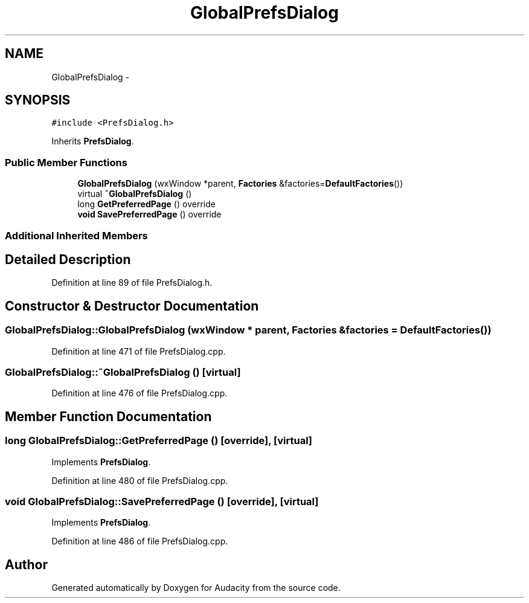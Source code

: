 .TH "GlobalPrefsDialog" 3 "Thu Apr 28 2016" "Audacity" \" -*- nroff -*-
.ad l
.nh
.SH NAME
GlobalPrefsDialog \- 
.SH SYNOPSIS
.br
.PP
.PP
\fC#include <PrefsDialog\&.h>\fP
.PP
Inherits \fBPrefsDialog\fP\&.
.SS "Public Member Functions"

.in +1c
.ti -1c
.RI "\fBGlobalPrefsDialog\fP (wxWindow *parent, \fBFactories\fP &factories=\fBDefaultFactories\fP())"
.br
.ti -1c
.RI "virtual \fB~GlobalPrefsDialog\fP ()"
.br
.ti -1c
.RI "long \fBGetPreferredPage\fP () override"
.br
.ti -1c
.RI "\fBvoid\fP \fBSavePreferredPage\fP () override"
.br
.in -1c
.SS "Additional Inherited Members"
.SH "Detailed Description"
.PP 
Definition at line 89 of file PrefsDialog\&.h\&.
.SH "Constructor & Destructor Documentation"
.PP 
.SS "GlobalPrefsDialog::GlobalPrefsDialog (wxWindow * parent, \fBFactories\fP & factories = \fC\fBDefaultFactories\fP()\fP)"

.PP
Definition at line 471 of file PrefsDialog\&.cpp\&.
.SS "GlobalPrefsDialog::~GlobalPrefsDialog ()\fC [virtual]\fP"

.PP
Definition at line 476 of file PrefsDialog\&.cpp\&.
.SH "Member Function Documentation"
.PP 
.SS "long GlobalPrefsDialog::GetPreferredPage ()\fC [override]\fP, \fC [virtual]\fP"

.PP
Implements \fBPrefsDialog\fP\&.
.PP
Definition at line 480 of file PrefsDialog\&.cpp\&.
.SS "\fBvoid\fP GlobalPrefsDialog::SavePreferredPage ()\fC [override]\fP, \fC [virtual]\fP"

.PP
Implements \fBPrefsDialog\fP\&.
.PP
Definition at line 486 of file PrefsDialog\&.cpp\&.

.SH "Author"
.PP 
Generated automatically by Doxygen for Audacity from the source code\&.
